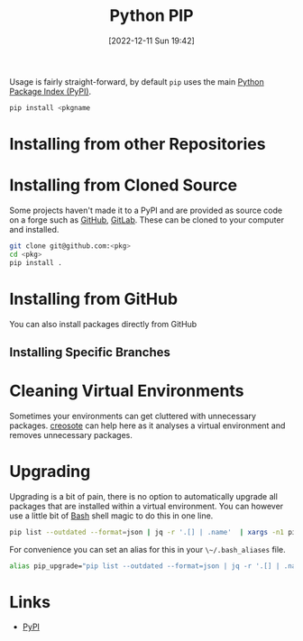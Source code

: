 :PROPERTIES:
:ID:       47543a76-a873-4c07-b30d-926f50b31fca
:mtime:    20251027094224 20231004101814 20230316193310 20230103103310 20221228151415
:ctime:    20221228151415
:END:
#+TITLE: Python PIP
#+DATE: [2022-12-11 Sun 19:42]
#+FILETAGS: :python:packages:pip:


Usage is fairly straight-forward, by default ~pip~ uses the main [[https://pypi.org][Python Package Index (PyPI)]].

#+begin_src sh
  pip install <pkgname
#+end_src

* Installing from other Repositories

* Installing from Cloned Source

Some projects haven't made it to a PyPI and are provided as source code on a forge such as [[id:52b4db29-ba21-4a8a-9b83-6e9a8dc02f41][GitHub]], [[id:7cbd61f2-d6a5-4e67-af72-2a13a5e86faa][GitLab]]. These can be
cloned to your computer and installed.

#+begin_src sh
  git clone git@github.com:<pkg>
  cd <pkg>
  pip install .
#+end_src

* Installing from GitHub

You can also install packages directly from GitHub

** Installing Specific Branches

* Cleaning Virtual Environments

Sometimes your environments can get cluttered with unnecessary packages. [[https://github.com/fredrikaverpil/creosote][creosote]] can help here as it analyses a virtual
environment and removes unnecessary packages.

* Upgrading

Upgrading is a bit of pain, there is no option to automatically upgrade all packages that are installed within a virtual
environment. You can however use a little bit of [[id:9c6257dc-cbef-4291-8369-b3dc6c173cf2][Bash]] shell magic to do this in one line.


#+begin_src bash
pip list --outdated --format=json | jq -r '.[] | .name'  | xargs -n1 pip install -U
#+end_src

For convenience you can set an alias for this in your ~\~/.bash_aliases~ file.

#+begin_src bash
alias pip_upgrade="pip list --outdated --format=json | jq -r '.[] | .name'  | xargs -n1 pip install -U"
#+end_src
* Links

+ [[https://pypi.org][PyPI]]
